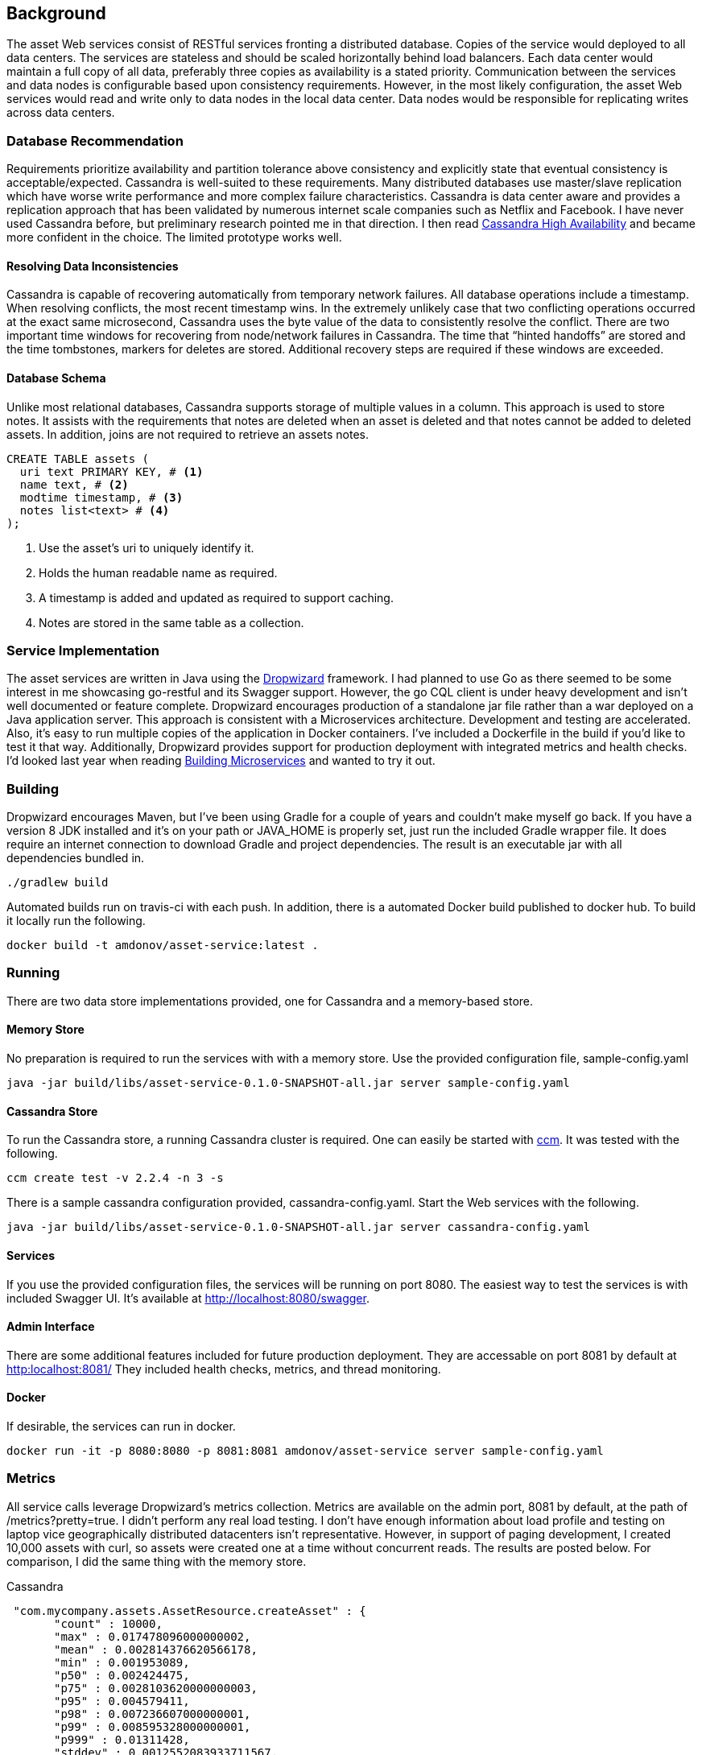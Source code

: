 == Background

The asset Web services consist of RESTful services fronting a distributed database. Copies of the service would deployed to all data centers. The services are stateless and should be scaled horizontally behind load balancers.  Each data center would maintain a full copy of all data, preferably three copies as availability is a stated priority. Communication between the services and data nodes is configurable based upon consistency requirements. However, in the most likely configuration, the asset Web services would read and write only to data nodes in the local data center. Data nodes would be responsible for replicating writes across data centers.

=== Database Recommendation

Requirements prioritize availability and partition tolerance above consistency and explicitly state that eventual consistency
 is acceptable/expected. Cassandra is well-suited to these requirements. Many distributed databases use master/slave
 replication which have worse write performance and more complex failure characteristics. Cassandra is data center aware
 and provides a replication approach that has been validated by numerous internet scale companies such as Netflix and
 Facebook. I have never used Cassandra before, but preliminary research pointed me in that direction. I then read
 link:http://www.amazon.com/Cassandra-High-Availability-Robbie-Strickland/dp/1783989122[Cassandra High Availability]
  and became more confident in the choice. The limited prototype works well.

==== Resolving Data Inconsistencies

Cassandra is capable of recovering automatically from temporary network failures. All database operations include
 a timestamp. When resolving conflicts, the most recent timestamp wins. In the extremely unlikely case that two
 conflicting operations occurred at the exact same microsecond, Cassandra uses the byte value of the data to
 consistently resolve the conflict. There are two important time windows for recovering from node/network
 failures in Cassandra. The time that “hinted handoffs” are stored and the time tombstones, markers for deletes
 are stored. Additional recovery steps are required if these windows are exceeded.

==== Database Schema

Unlike most relational databases, Cassandra supports storage of multiple values in a column. This approach is used
to store notes. It assists with the requirements that notes are deleted when an asset is deleted and that notes
 cannot be added to deleted assets. In addition, joins are not required to retrieve an assets notes.

----
CREATE TABLE assets (
  uri text PRIMARY KEY, # <1>
  name text, # <2>
  modtime timestamp, # <3>
  notes list<text> # <4>
);
----
<1> Use the asset's uri to uniquely identify it.
<2> Holds the human readable name as required.
<3> A timestamp is added and updated as required to support caching.
<4> Notes are stored in the same table as a collection.


=== Service Implementation

The asset services are written in Java using the link:http://www.dropwizard.io/0.9.1/docs/[Dropwizard] framework. I had planned to use Go as there seemed
to be some interest in me showcasing go-restful and its Swagger support. However, the go CQL client is under heavy
development and isn't well documented or feature complete. Dropwizard encourages production of a standalone jar file
rather than a war deployed on a Java application server. This approach is consistent with a Microservices architecture.
Development and testing are accelerated. Also, it's easy to run multiple copies of the application in Docker containers.
I've included a Dockerfile in the build if you'd like to test it that way. Additionally, Dropwizard provides support
for production deployment with integrated metrics and health checks. I'd looked last year when reading
link:http://www.amazon.com/Building-Microservices-Sam-Newman/dp/1491950358[Building Microservices] and wanted to try it out.

=== Building

Dropwizard encourages Maven, but I've been using Gradle for a couple of years and couldn't make myself go back.
If you have a version 8 JDK installed and it's on your path or JAVA_HOME is properly set, just run the included Gradle wrapper file.
It does require an internet connection to download Gradle and project dependencies. The result is an executable jar
with all dependencies bundled in.

----
./gradlew build
----

Automated builds run on travis-ci with each push. In addition, there is a automated Docker build published to docker hub.
To build it locally run the following.

----
docker build -t amdonov/asset-service:latest .
----

=== Running

There are two data store implementations provided, one for Cassandra and a memory-based store.

==== Memory Store

No preparation is required to run the services with with a memory store. Use the provided configuration file, sample-config.yaml

----
java -jar build/libs/asset-service-0.1.0-SNAPSHOT-all.jar server sample-config.yaml
----

==== Cassandra Store
To run the Cassandra store, a running Cassandra cluster is required. One can easily be started with
link:https://github.com/pcmanus/ccm[ccm]. It was tested with the following.

----
ccm create test -v 2.2.4 -n 3 -s
----

There is a sample cassandra configuration provided, cassandra-config.yaml. Start the Web services with the following.

----
java -jar build/libs/asset-service-0.1.0-SNAPSHOT-all.jar server cassandra-config.yaml
----

==== Services

If you use the provided configuration files, the services will be running on port 8080. The easiest way to test the services
is with included Swagger UI. It's available at link:http://localhost:8080/swagger[http://localhost:8080/swagger].

==== Admin Interface

There are some additional features included for future production deployment. They are accessable on port 8081 by default at
link:http://localhost:8081/[http:localhost:8081/] They included health checks, metrics, and thread monitoring.

==== Docker

If desirable, the services can run in docker.

----
docker run -it -p 8080:8080 -p 8081:8081 amdonov/asset-service server sample-config.yaml
----

=== Metrics

All service calls leverage Dropwizard's metrics collection. Metrics are available on the admin port, 8081 by default, at the path of /metrics?pretty=true.
I didn't perform any real load testing. I don't have enough information about load profile and testing on laptop vice geographically distributed datacenters isn't representative.
 However, in support of paging development, I created 10,000 assets with curl, so assets were created one at a time without concurrent reads. The results are posted
 below. For comparison, I did the same thing with the memory store.

Cassandra
----
 "com.mycompany.assets.AssetResource.createAsset" : {
       "count" : 10000,
       "max" : 0.017478096000000002,
       "mean" : 0.002814376620566178,
       "min" : 0.001953089,
       "p50" : 0.002424475,
       "p75" : 0.0028103620000000003,
       "p95" : 0.004579411,
       "p98" : 0.007236607000000001,
       "p99" : 0.008595328000000001,
       "p999" : 0.01311428,
       "stddev" : 0.0012552083933711567,
       "m15_rate" : 10.092396615694161,
       "m1_rate" : 46.50558186597699,
       "m5_rate" : 25.105013904684526,
       "mean_rate" : 56.92798508217708, // <1>
       "duration_units" : "seconds",
       "rate_units" : "calls/second"
     }
----
<1> Averages 57 inserts/second with service database running locally. Data is written 3 times.


Memory
----
"com.mycompany.assets.AssetResource.createAsset" : {
      "count" : 10000,
      "max" : 0.001961846,
      "mean" : 1.1835166136245698E-4,
      "min" : 7.8756E-5,
      "p50" : 9.636100000000001E-5,
      "p75" : 1.1936600000000001E-4,
      "p95" : 2.30549E-4,
      "p98" : 2.98819E-4,
      "p99" : 4.07568E-4,
      "p999" : 0.001961846,
      "stddev" : 9.236737647115021E-5,
      "m15_rate" : 10.293621034472327,
      "m1_rate" : 58.078389437591916,
      "m5_rate" : 26.57566846742506,
      "mean_rate" : 76.92383281630354, // <1>
      "duration_units" : "seconds",
      "rate_units" : "calls/second"
    }
----
<1> On 77 calls/second for the memory store. The CPU was fairly idle. Need a multi-threaded client to excercise the service.

